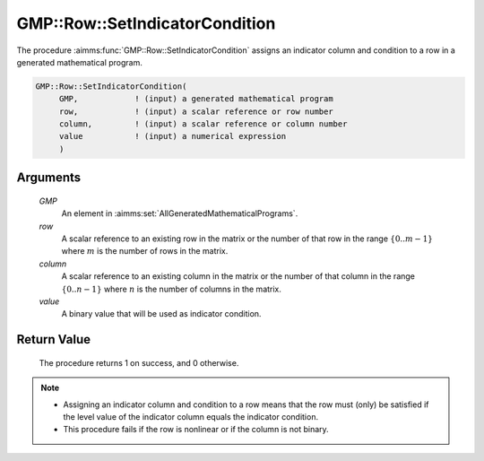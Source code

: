 .. aimms:procedure:: GMP::Row::SetIndicatorCondition(GMP, row, column, value)

.. _GMP::Row::SetIndicatorCondition:

GMP::Row::SetIndicatorCondition
===============================

The procedure :aimms:func:`GMP::Row::SetIndicatorCondition` assigns an indicator
column and condition to a row in a generated mathematical program.

.. code-block:: aimms

    GMP::Row::SetIndicatorCondition(
         GMP,            ! (input) a generated mathematical program
         row,            ! (input) a scalar reference or row number
         column,         ! (input) a scalar reference or column number
         value           ! (input) a numerical expression
         )

Arguments
---------

    *GMP*
        An element in :aimms:set:`AllGeneratedMathematicalPrograms`.

    *row*
        A scalar reference to an existing row in the matrix or the number of
        that row in the range :math:`\{ 0 .. m-1 \}` where :math:`m` is the
        number of rows in the matrix.

    *column*
        A scalar reference to an existing column in the matrix or the number of
        that column in the range :math:`\{ 0 .. n-1 \}` where :math:`n` is the
        number of columns in the matrix.

    *value*
        A binary value that will be used as indicator condition.

Return Value
------------

    The procedure returns 1 on success, and 0 otherwise.

.. note::

    -  Assigning an indicator column and condition to a row means that the
       row must (only) be satisfied if the level value of the indicator
       column equals the indicator condition.

    -  This procedure fails if the row is nonlinear or if the column is not
       binary.

.. seealso::

    The routines :aimms:func:`GMP::Row::DeleteIndicatorCondition`, :aimms:func:`GMP::Row::GetIndicatorColumn` and :aimms:func:`GMP::Row::GetIndicatorCondition`.
